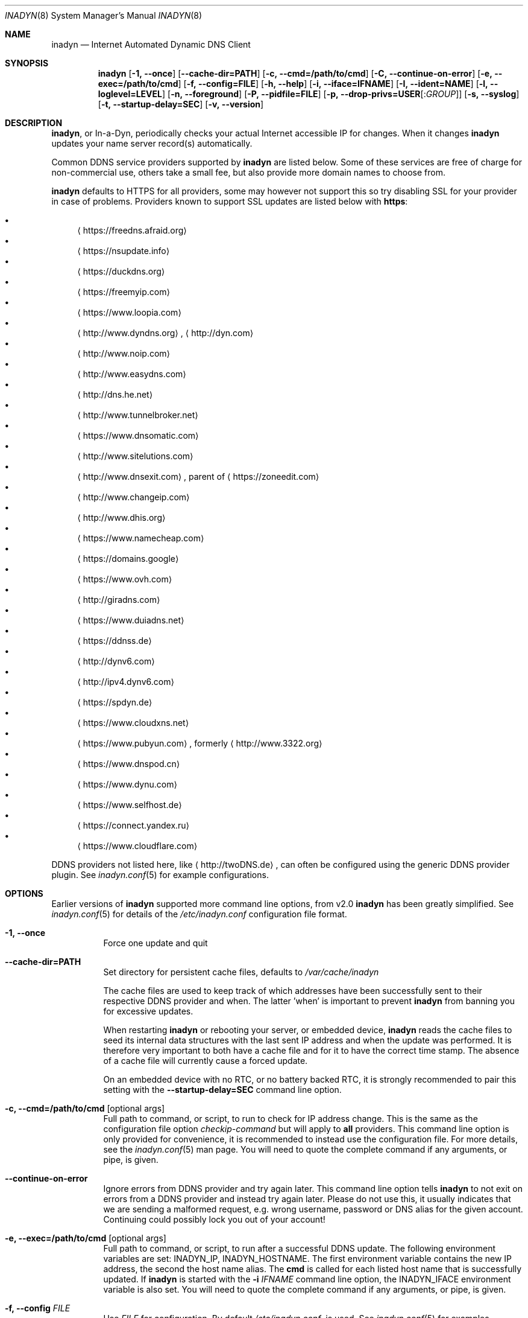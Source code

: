 .\"  -*- nroff -*-
.\"
.\" Process this file with
.\" groff -man -Tascii foo.1
.\"
.\" Copyright (C) 2004       Shaul Karl.
.\" Copyright (C) 2010-2017  Joachim Nilsson.
.\"
.\" You may modify and distribute this document for any purpose, as
.\" long as this copyright notice remains intact.
.\"
.Dd June 28, 2017
.Dt INADYN 8 SMM
.Os
.Sh NAME
.Nm inadyn
.Nd Internet Automated Dynamic DNS Client
.Sh SYNOPSIS
.Nm inadyn
.Op Fl 1, -once
.Op Fl -cache-dir=PATH
.Op Fl c, -cmd=/path/to/cmd
.Op Fl C, -continue-on-error
.Op Fl e, -exec=/path/to/cmd
.Op Fl f, -config=FILE
.Op Fl h, -help
.Op Fl i, -iface=IFNAME
.Op Fl I, -ident=NAME
.Op Fl l, -loglevel=LEVEL
.Op Fl n, -foreground
.Op Fl P, -pidfile=FILE
.Op Fl p, -drop-privs=USER Ns Op : Ns Ar GROUP
.Op Fl s, -syslog
.Op Fl t, -startup-delay=SEC
.Op Fl v, -version
.Sh DESCRIPTION
.Nm ,
or In-a-Dyn, periodically checks your actual Internet accessible IP for
changes.  When it changes
.Nm
updates your name server record(s) automatically.
.Pp
Common DDNS service providers supported by
.Nm
are listed below.  Some of these services are free of charge for
non-commercial use, others take a small fee, but also provide more
domain names to choose from.
.Pp
.Nm
defaults to HTTPS for all providers, some may however not support this
so try disabling SSL for your provider in case of problems.  Providers
known to support SSL updates are listed below with
.Sy https :
.Pp
.Bl -bullet -compact
.It
.Aq https://freedns.afraid.org
.It
.Aq https://nsupdate.info
.It
.Aq https://duckdns.org
.It
.Aq https://freemyip.com
.It
.Aq https://www.loopia.com
.It
.Aq http://www.dyndns.org ,
.Aq http://dyn.com
.It
.Aq http://www.noip.com
.It
.Aq http://www.easydns.com
.It
.Aq http://dns.he.net
.It
.Aq http://www.tunnelbroker.net
.It
.Aq https://www.dnsomatic.com
.It
.Aq http://www.sitelutions.com
.It
.Aq http://www.dnsexit.com ,
parent of
.Aq https://zoneedit.com
.It
.Aq http://www.changeip.com
.It
.Aq http://www.dhis.org
.It
.Aq https://www.namecheap.com
.It
.Aq https://domains.google
.It
.Aq https://www.ovh.com
.It
.Aq http://giradns.com
.It
.Aq https://www.duiadns.net
.It
.Aq https://ddnss.de
.It
.Aq http://dynv6.com
.It
.Aq http://ipv4.dynv6.com
.It
.Aq https://spdyn.de
.It
.Aq https://www.cloudxns.net
.It
.Aq https://www.pubyun.com ,
formerly
.Aq http://www.3322.org
.It
.Aq https://www.dnspod.cn
.It
.Aq https://www.dynu.com
.It
.Aq https://www.selfhost.de
.It
.Aq https://connect.yandex.ru
.It
.Aq https://www.cloudflare.com
.El
.Pp
DDNS providers not listed here, like
.Aq http://twoDNS.de ,
can often be configured using the generic DDNS provider plugin.  See
.Xr inadyn.conf 5
for example configurations.
.Sh OPTIONS
Earlier versions of
.Nm
supported more command line options, from v2.0
.Nm
has been greatly simplified.  See
.Xr inadyn.conf 5
for details of the
.Pa /etc/inadyn.conf
configuration file format.
.Pp
.Bl -tag -width Ds
.It Fl 1, -once
Force one update and quit
.It Fl -cache-dir=PATH
Set directory for persistent cache files, defaults to
.Pa /var/cache/inadyn
.Pp
The cache files are used to keep track of which addresses have been
successfully sent to their respective DDNS provider and when.  The
latter 'when' is important to prevent
.Nm
from banning you for excessive updates.
.Pp
When restarting
.Nm
or rebooting your server, or embedded device,
.Nm
reads the cache files to seed its internal data structures with the last
sent IP address and when the update was performed.  It is therefore very
important to both have a cache file and for it to have the correct time
stamp.  The absence of a cache file will currently cause a forced
update.
.Pp
On an embedded device with no RTC, or no battery backed RTC, it is
strongly recommended to pair this setting with the
.Fl -startup-delay=SEC
command line option.
.It Fl c, -cmd=/path/to/cmd Op optional args
Full path to command, or script, to run to check for IP address change.
This is the same as the configuration file option
.Ar checkip-command
but will apply to
.Sy all
providers.  This command line option is only provided for convenience, it
is recommended to instead use the configuration file.  For more details,
see the
.Xr inadyn.conf 5
man page.  You will need to quote the complete command if any arguments,
or pipe, is given.
.It Fl -continue-on-error
Ignore errors from DDNS provider and try again later.  This command line
option tells
.Nm
to not exit on errors from a DDNS provider and instead try again later.
Please do not use this, it usually indicates that we are sending a
malformed request, e.g. wrong username, password or DNS alias for the
given account.  Continuing could possibly lock you out of your account!
.It Fl e, -exec=/path/to/cmd Op optional args
Full path to command, or script, to run after a successful DDNS update.
The following environment variables are set: INADYN_IP, INADYN_HOSTNAME.
The first environment variable contains the new IP address, the second
the host name alias.  The
.Nm cmd
is called for each listed host name that is successfully updated.  If
.Nm
is started with the
.Fl i Ar IFNAME
command line option, the INADYN_IFACE environment variable is also set.
You will need to quote the complete command if any arguments, or pipe,
is given.
.It Fl f, -config Ar FILE
Use
.Ar FILE
for configuration. By default
.Pa /etc/inadyn.conf ,
is used.  See
.Xr inadyn.conf 5
for examples.
.It Fl h, -help
Show summary of command line options and exit
.It Fl i, -iface Ar IFNAME
Check IP of IFNAME instead of querying an external server.  With this
command line option the external IP check is disabled and
.Nm
will report the IP address of
.Ar IFNAME
to all DDNS providers listed in the configuration file.  This can be
useful to register LAN IP addresses, or, when connected directly to a
public IP address, to speed up the IP check if the DDNS provider's
check-ip servers are slow to respond.
.Pp
This option can also be given as a configuration option in
.Xr inadyn.conf 5 ,
both serve a purpose, use whichever one works for you.
.It Fl I, Fl -ident=NAME
Specify program identity (name) to be used for PID file and syslog
messages.  Useful with multiple instances of
.Nm ,
or to simply replace the
.Nm
name with something more generic, e.g. "DDNS", without renaming the
binary.  Note, this option only changes the base name of the PID file,
not the location, which is system specific.  Usually
.Pa /var/run/inadyn.pid
or
.Pa /run/inadyn.pid .
.It Fl l, -loglevel Ar LEVEL
Set log level: none, err, info,
.Ar notice ,
debug.  The default is
.Ar notice ,
but you might want to set this to
.Fl l Ar warning .
.It Fl n, -foreground
Run in foreground, default is to daemonize and continue in the
background.  This option is usually required when running under process
supervisors like systemd and Finit, but is also useful when running from
the terminal, when debugging a config or at initial set up.  Remember to
also give the
.Fl s
option if you still want to redirect log messages to the syslog.
.It Fl p, -drop-privs=USER Ns Op : Ns Ar GROUP
Drop root privileges after initial setup to the given user and group.
.It Fl P, -pidfile=FILE
Set PID file name and location, defaults to
.Pa /run/inadyn.pid ,
derived from
.Fl -ident=NAME ,
which is strongly recommended to change over this option.  However, some
users want to keep application runtime files in separate directories,
usually in combination with
.Fl -drop-privs ,
for such cases this is the option to use.
.It Fl s, -syslog
Use
.Xr syslog 3
for log messages, warnings and error conditions.  This is the default
when running in the background.  When running in the foreground, see
.Fl n ,
log messages are printed to stdout.
.It Fl t, -startup-delay Ar SEC
Initial startup delay.  Default is 0 seconds.  Any signal can be used to
abort the startup delay early, but SIGUSR2 is the recommended to use.
See
.Sx SIGNALS
below for full details of how
.Nm
responds to signals.
.Pp
Intended to allow time for embedded devices without a battery backed
real time clock to set their clock via NTP at bootup.  This is so that
the time since the last update can be calculated correctly from the
.Nm
cache file and the
.Cm forced-update=SEC
setting honored across reboots, avoiding unnecessary IP address updates.
.It Fl v, -version
Show program version and exit.
.El
.Sh OUTPUT
.Nm
prints a message when the IP is updated.  If no update is needed then by
default it prints a single
.Dq .\&
character, unless
.Fl -loglevel
is set to
.Ar none .
Therefore, unless
.Fl -loglevel
is set to
.Ar none ,
the log will contain lots of dots.  When the connection goes down
.Nm
may print some harmless error messages which should be followed by
.Dq OK
messages after the Internet connection is restored.
.Sh SIGNALS
.Nm
responds to the following signals:
.Pp
.Bl -tag -width TERM -compact
.It HUP
Reload the
.Nm .conf 
file, standard UNIX behavior
.It TERM
Tell
.Nm
to exit gracefully
.It INT
Same as TERM
.It USR1
Force update now, even if the IP address has not changed.  Works in
tandem with
.Fl -fake-address
.It USR2
Check IP address change now. Useful when a new DHCP/PPPoE lease or new
gateway is received.  Please note that
.Nm
does not track such events by itself.  You need an external monitor for
that
.El
.Pp
For convenience in sending signals,
.Nm
writes its process ID to
.Pa /var/run/inadyn.pid
.Sh FILES
.Bl -tag -width /var/cache/inadyn/freedns.afraid.org.cache -compact
.It Pa /etc/inadyn.conf
.It Pa /run/inadyn.pid
.It Pa /var/cache/inadyn/dyndns.org.cache
.It Pa /var/cache/inadyn/freedns.afraid.org.cache
.It Pa ... one .cache file per DDNS provider
.El
.Sh SEE ALSO
.Xr inadyn.conf 5
.Pp
The
.Nm
home page is at GitHub:
.Aq https://github.com/troglobit/inadyn
.Sh AUTHORS
.Nm
was originally written by Narcis Ilisei
.Aq mailto:inarcis2002@hotpop.com
and Steve Horbachuk.  Current patch monkey is Joachim Nilsson
.Aq mailto:troglobit@gmail.com
with a lot of help from Andrey Tikhomirov and Mike Fleetwood.
.Pp
This manual page was originally written for the
.Em Debian GNU/Linux
project by Shaul Karl
.Aq mailto:shaul@debian.org ,
and is currently maintained by Joachim Nilsson.
